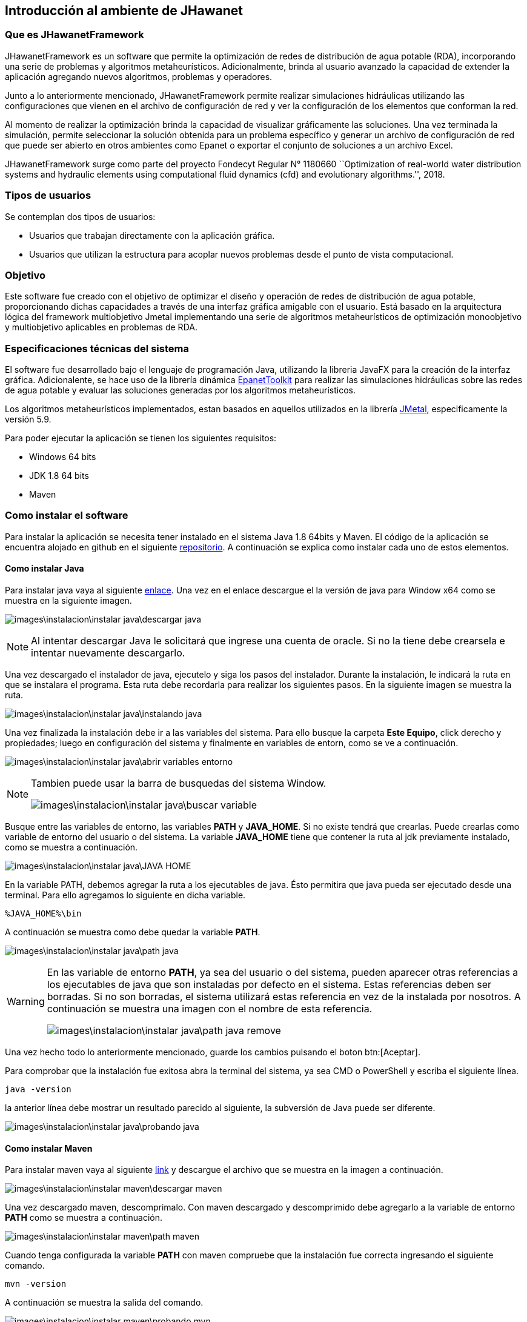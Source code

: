 == Introducción al ambiente de JHawanet
=== Que es JHawanetFramework

JHawanetFramework es un software que permite la optimización de redes de distribución de agua potable (RDA), incorporando una serie de problemas y algoritmos metaheurísticos. Adicionalmente, brinda al usuario avanzado la capacidad de extender la aplicación agregando nuevos algoritmos, problemas y operadores.

Junto a lo anteriormente mencionado, JHawanetFramework permite realizar simulaciones hidráulicas utilizando las configuraciones que vienen en el archivo de configuración de red y ver la configuración de los elementos que conforman la red. 

Al momento de realizar la optimización brinda la capacidad de visualizar gráficamente las soluciones. Una vez terminada la simulación, permite seleccionar la solución obtenida para un problema específico y generar un archivo de configuración de red que puede ser abierto en otros ambientes como Epanet o exportar el conjunto de soluciones a un archivo Excel.

JHawanetFramework surge como parte del proyecto Fondecyt Regular N° 1180660 ``Optimization of real-world water distribution systems and hydraulic elements using computational fluid dynamics (cfd) and evolutionary algorithms.'', 2018.

=== Tipos de usuarios

Se contemplan dos tipos de usuarios:

*   Usuarios que trabajan directamente con la aplicación gráfica.
*   Usuarios que utilizan la estructura para acoplar nuevos problemas desde el punto de vista computacional.

=== Objetivo

Este software fue creado con el objetivo de optimizar el diseño y operación de redes de distribución de agua potable, proporcionando dichas capacidades a través de una interfaz gráfica amigable con el usuario. Está basado en la arquitectura lógica del framework multiobjetivo Jmetal implementando una serie de algoritmos metaheurísticos de optimización monoobjetivo y multiobjetivo aplicables en problemas de RDA.

=== Especificaciones técnicas del sistema

El software fue desarrollado bajo el lenguaje de programación Java, utilizando la libreria JavaFX para la creación de la interfaz gráfica. Adicionalente, se hace uso de la librería dinámica link:https://www.epa.gov/water-research/epanet[EpanetToolkit] para realizar las simulaciones hidráulicas sobre las redes de agua potable y evaluar las soluciones generadas por los algoritmos metaheurísticos.

Los algoritmos metaheurísticos implementados, estan basados en aquellos utilizados en la librería link:https://github.com/jMetal/jMetal[JMetal], especificamente la versión 5.9.

Para poder ejecutar la aplicación se tienen los siguientes requisitos:

* Windows 64 bits
* JDK 1.8 64 bits
* Maven

=== Como instalar el software
Para instalar la aplicación se necesita tener instalado en el sistema Java 1.8 64bits y Maven. El código de la aplicación se encuentra alojado en github en el siguiente link:https://github.com/EinherjarSt/ProyectoDeMemoria[repositorio]. A continuación se explica como instalar cada uno de estos elementos.

==== Como instalar Java
Para instalar java vaya al siguiente link:https://www.oracle.com/cl/java/technologies/javase/javase-jdk8-downloads.html[enlace]. Una vez en el enlace descargue el la versión de java para Window x64 como se muestra en la siguiente imagen.

image:images\instalacion\instalar_java\descargar_java.png[]

NOTE: Al intentar descargar Java le solicitará que ingrese una cuenta de oracle. Si no la tiene debe crearsela e intentar nuevamente descargarlo.

Una vez descargado el instalador de java, ejecutelo y siga los pasos del instalador. Durante la instalación, le indicará la ruta en que se instalara el programa. Esta ruta debe recordarla para realizar los siguientes pasos. En la siguiente imagen se muestra la ruta.

image:images\instalacion\instalar_java\instalando_java.png[]

Una vez finalizada la instalación debe ir a las variables del sistema. Para ello busque la carpeta *Este Equipo*, click derecho y propiedades; luego en configuración del sistema y finalmente en variables de entorn, como se ve a continuación.

image:images\instalacion\instalar_java\abrir_variables_entorno.png[]

[NOTE] 
====
Tambien puede usar la barra de busquedas del sistema Window.

image:images\instalacion\instalar_java\buscar_variable.png[]
====

Busque entre las variables de entorno, las variables *PATH* y *JAVA_HOME*. Si no existe tendrá que crearlas. Puede crearlas como variable de entorno del usuario o del sistema. La variable *JAVA_HOME* tiene que contener la ruta al jdk previamente instalado, como se muestra a continuación.

image:images\instalacion\instalar_java\JAVA_HOME.png[]

En la variable PATH, debemos agregar la ruta a los ejecutables de java. Ésto permitira que java pueda ser ejecutado desde una terminal. Para ello agregamos lo siguiente en dicha variable.

----
%JAVA_HOME%\bin
----

A continuación se muestra como debe quedar la variable *PATH*.

image:images\instalacion\instalar_java\path_java.png[]

[WARNING]
====
En las variable de entorno *PATH*, ya sea del usuario o del sistema, pueden aparecer otras referencias a los ejecutables de java que son instaladas por defecto en el sistema. Estas referencias deben ser borradas. Si no son borradas, el sistema utilizará estas referencia en vez de la instalada por nosotros. A continuación se muestra una imagen con el nombre de esta referencia.

image:images\instalacion\instalar_java\path_java_remove.png[]
====

Una vez hecho todo lo anteriormente mencionado, guarde los cambios pulsando el boton btn:[Aceptar].

Para comprobar que la instalación fue exitosa abra la terminal del sistema, ya sea CMD o PowerShell y escriba el siguiente línea.

----
java -version
----

la anterior línea debe mostrar un resultado parecido al siguiente, la subversión de Java puede ser diferente.

image:images\instalacion\instalar_java\probando_java.png[]

==== Como instalar Maven
Para instalar maven vaya al siguiente link:https://maven.apache.org/download.cgi[link] y descargue el archivo que se muestra en la imagen a continuación.

image:images\instalacion\instalar_maven\descargar_maven.png[]

Una vez descargado maven, descomprimalo. Con maven descargado y descomprimido debe agregarlo a la variable de entorno *PATH* como se muestra a continuación.

image:images\instalacion\instalar_maven\path_maven.png[]

Cuando tenga configurada la variable *PATH* con maven compruebe que la instalación fue correcta ingresando el siguiente comando.

----
mvn -version
----

A continuación se muestra la salida del comando.

image:images\instalacion\instalar_maven\probando_mvn.png[]

Una vez maven este instalado, hay que agregar el jar de la EpanetTolkit, requerido para la simulación, al repositorio de maven como una librería. Para esto ejecute el siguiente comando:

----
mvn install:install-file -Dfile="lib/epajava.jar" -DgroupId=epajava -DartifactId=epajava -Dversion="1.0" -Dpackaging=jar
----

===== Como ejecutar la aplicación

Para compilar la aplicación primero hay que compilarla. Para esto puede generar un archivo jar con el siguiente comando.

----
mvn clean jfx:jar
----

La salida de este comando se encuentra en el directorio target/jfx y contiene la librería, el ejecutable y la dll. Esta salida se muestra en la imagen a continuación.

image:images\instalacion\ejecutar\jar.png[]

La salida del comando mencionada anteriormente puede ser compartida y para su ejecución únicamente se requiere tener instalado Java 1.8 64bits.

A continuación se presenta otra manera de compilar y ejecutar la aplicación. Esta consiste en ejecutar el siguiente comando.
----
mvn jfx:native
----

Esto genera una aplicación autocontenida, que no requiere la instalación de ningun programa externo, ya que incluye tanto las librerías del proyecto, así como una copia del jre de java. A continuación se muestra la salida del comando anterior.

image:images\instalacion\ejecutar\exe.png[]

==== Abrir proyecto con eclipse
Abrir el proyecto desde eclipse y agregar la ruta lib/additionalResources y la carpeta src/resource, en caso de que no se encuentre, al *build path*. Para ello, seleccione la carpeta y muestre el menú contextual. Luego, en la opción *Build path* seleccione la opción *Use as source folder* (Puede cambiar la configuración también desde *Configure build path*). Esto se muestra en la imagen a continuación:

image::images/instalacion/jhawanet/addPath.png[]

El *build path* debería mostrarse de la siguiente manera:

image::images/instalacion/jhawanet/BuildPath.png[]

Tambien hay que comprobar la instalación del jdk, ya que por eclipse a veces usa la version de java incorporada en el IDE. Como se muestra a continuación.

image:images\instalacion\jhawanet\eclipse_propierties_default-java.png[]

Para cambiar la versión de java utilizada, selecciona la librería y presiona el btn:[Remove]. Posteriormente, presiona btn:[Add library], seleccióna "_JRE System Library_" y posteriormente btn:[Next] como se muestra a continuación.

image:images\instalacion\jhawanet\eclipse_propierties_configure.png[]

En la siguiente ventana selecciona "_Alternate JRE_" y pulsa btn:[Installed JRE], tal como se ve en la siguiente imagen.

image:images\instalacion\jhawanet\eclipse_propierties_configure2.png[]

Posteriormente, ve a "_Installed JRE_" y pulsa btn:[Add...]. En la ventana que se abre, selecciona "_Standard VM_". Estos pasos se pueden ver en la siguiente imagen.

image:images\instalacion\jhawanet\eclipse_propierties_configure3.png[]

Luego, busca en el sistema la versión de java enteriormente instalada como se muestra a continuación y guarda los cambios.

image:images\instalacion\jhawanet\eclipse_propierties_configure4.png[]

Con los cambios guardados selecciona el JDK anteriormente agregado como el por defecto de eclipse como se muestra a continuación.
image:images\instalacion\jhawanet\eclipse_propierties_configure5.png[]

Finalmente, debes establecer el JDK instalado, como el que va a ser usado para ejecutar tu proyecto. La siguiente imagen muestra esto último.

image:images\instalacion\jhawanet\eclipse_propierties_configure6.png[]

==== Abrir Proyecto en IntelliJ
Abrir o exportar la carpeta del proyecto en IntelliJ. Para esto hay dos formas de hacerlo. La primera consiste en hacerlo desde la ventana de bienvenida usando la opción btn:[Open or import] como se muestra a continuación.

image::images/instalacion/jhawanet/WelcomeViewIJ.png[]

o desde un proyecto ya abierto ir a menu:File[Open].

image::images/instalacion/jhawanet/IntelliJOpen.png[]

Una vez abierto el proyecto hay que revisar si las carpetas están correctamente configuradas. Para ello, es necesario agregar la carpeta lib/additionalResources y la carpeta src/resource en la configuración de la estructura del proyecto en caso de que no se encuentren ya agregadas. Para configurar la estructura del proyecto ve a menu:File[Proyect Structure].

image::images/instalacion/jhawanet/ProyectStructureMenu.png[]

y en btn:[Modules] revisa que esté de la siguiente manera:

image::images/instalacion/jhawanet/ProyectStructure.png[]

en caso de que no se encuentre la configuración de la manera indicada busca la carpeta deseada y seleccionala. Luego, has click sobre el botón btn:[Resources].

image::images/instalacion/jhawanet/ProyectStructureAddResource.png[]

Finalmente, comprueba que la versión de Java utilizada para compilar y el lenguaje utilizado sea la versión 1.8 de 64bits como se muestra a continuación.

image::images\instalacion\jhawanet\ProyectStructure_sdk.png[]

con esto el proyecto estará listo para ser usado en IntelliJ. 

IMPORTANT: La version en ingles y la version en español de epanet a veces ocupan distintas palabras claves (Ej: Feet en ingles y Pies en español). Este programa lee el formato inp de la version en ingles.
NOTE: La ventaja de usar IntelliJ es que este posee un analizador de código que en mi opinión es bastante util y permite detectar el uso de algunas anotaciones extras para verificar el codigo como @NotNull y @Nullable. En caso de que el proyecto sea abierto usando eclipse estas anotaciones no tienen uso pero no causaran problemas en la compilación del proyecto.

[CAUTION]
====
Dependiendo de la unidad de flujo (*Flow*) escogida, el sistema de unidades cambia. Para más información ver en el manual de epanet la sección *Units of Measurement*. A continuación también se adjuntas unas imagenes referentes a esto:

image::images/instalacion/jhawanet/SIMetric.png[]

image::images/instalacion/jhawanet/USUnits.png[]
====

CAUTION: Se debe tener cuidado con el *encoding* de los archivos. Por defecto, el programa lee ISO-8859-1. Pero para evitar cualquier error, mejor asegurar que los archivos de red no contengan caracteres raros como ´,ñ, etc.

NOTE: Si se agrega el atributo *OverallConstraintViolation* para penalizar las soluciones, este atributo sera recuperado y mostrado en la ventana de resultados.

[CAUTION]
.Para desarrolladores principalmente
====

Tener cuidado con cerrar epanet (epanet.ENclose). Si está cerrado hacer una llamada a la librería puede causar que el programa se cierre y no lanzara ninguna advertencia más que un código de error. 
====